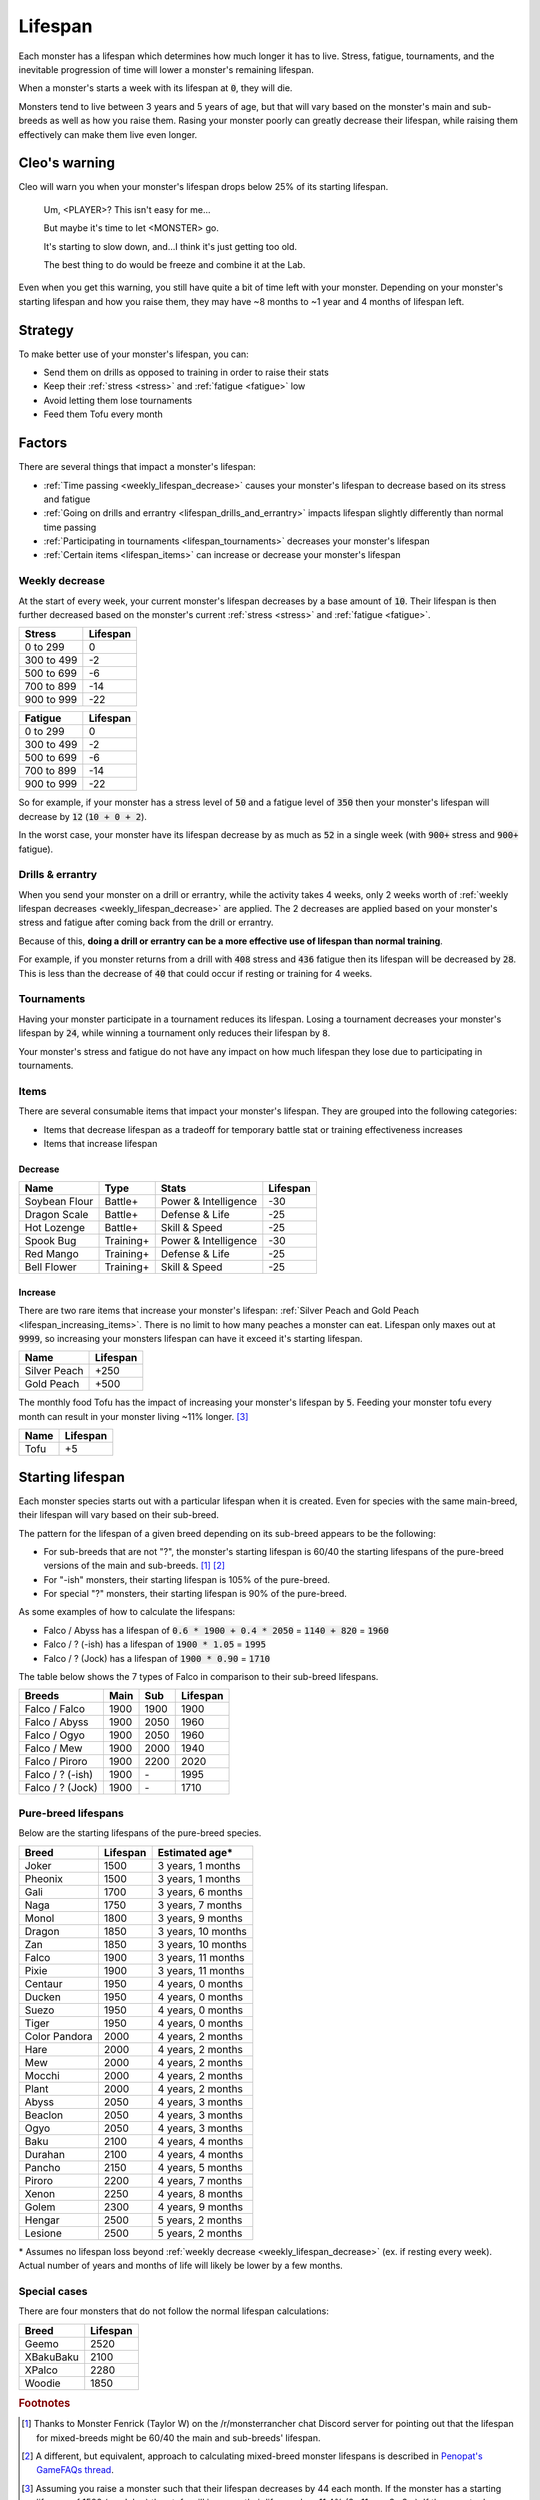 .. _lifespan:

Lifespan
========
Each monster has a lifespan which determines how much longer it has to live. Stress, fatigue, tournaments, and the inevitable progression of time will lower a monster's remaining lifespan.

When a monster's starts a week with its lifespan at :code:`0`, they will die.

Monsters tend to live between 3 years and 5 years of age, but that will vary based on the monster's main and sub-breeds as well as how you raise them. Rasing your monster poorly can greatly decrease their lifespan, while raising them effectively can make them live even longer.

Cleo's warning
--------------
Cleo will warn you when your monster's lifespan drops below 25% of its starting lifespan.

    Um, <PLAYER>? This isn't easy for me...

    But maybe it's time to let <MONSTER> go.

    It's starting to slow down, and...I think it's just getting too old.

    The best thing to do would be freeze and combine it at the Lab.

Even when you get this warning, you still have quite a bit of time left with your monster. Depending on your monster's starting lifespan and how you raise them, they may have ~8 months to ~1 year and 4 months of lifespan left.

Strategy
--------
To make better use of your monster's lifespan, you can:

* Send them on drills as opposed to training in order to raise their stats
* Keep their :ref:`stress <stress>` and :ref:`fatigue <fatigue>` low
* Avoid letting them lose tournaments
* Feed them Tofu every month

Factors
-------
There are several things that impact a monster's lifespan:

* :ref:`Time passing <weekly_lifespan_decrease>` causes your monster's lifespan to decrease based on its stress and fatigue
* :ref:`Going on drills and errantry <lifespan_drills_and_errantry>` impacts lifespan slightly differently than normal time passing
* :ref:`Participating in tournaments <lifespan_tournaments>` decreases your monster's lifespan
* :ref:`Certain items <lifespan_items>` can increase or decrease your monster's lifespan

.. _weekly_lifespan_decrease:

Weekly decrease
^^^^^^^^^^^^^^^
At the start of every week, your current monster's lifespan decreases by a base amount of :code:`10`. Their lifespan is then further decreased based on the monster's current :ref:`stress <stress>` and :ref:`fatigue <fatigue>`.

.. csv-table::
    :header: Stress, Lifespan

    0 to 299, 0
    300 to 499, -2
    500 to 699, -6
    700 to 899, -14
    900 to 999, -22

.. csv-table::
    :header: Fatigue, Lifespan

    0 to 299, 0
    300 to 499, -2
    500 to 699, -6
    700 to 899, -14
    900 to 999, -22

So for example, if your monster has a stress level of :code:`50` and a fatigue level of :code:`350` then your monster's lifespan will decrease by :code:`12` (:code:`10 + 0 + 2`).

In the worst case, your monster have its lifespan decrease by as much as :code:`52` in a single week (with :code:`900+` stress and :code:`900+` fatigue).

.. _lifespan_drills_and_errantry:

Drills & errantry
^^^^^^^^^^^^^^^^^
When you send your monster on a drill or errantry, while the activity takes 4 weeks, only 2 weeks worth of :ref:`weekly lifespan decreases <weekly_lifespan_decrease>` are applied. The 2 decreases are applied based on your monster's stress and fatigue after coming back from the drill or errantry.

Because of this, **doing a drill or errantry can be a more effective use of lifespan than normal training**.

For example, if you monster returns from a drill with :code:`408` stress and :code:`436` fatigue then its lifespan will be decreased by :code:`28`. This is less than the decrease of :code:`40` that could occur if resting or training for 4 weeks.

.. _lifespan_tournaments:

Tournaments
^^^^^^^^^^^
Having your monster participate in a tournament reduces its lifespan. Losing a tournament decreases your monster's lifespan by :code:`24`, while winning a tournament only reduces their lifespan by :code:`8`.

Your monster's stress and fatigue do not have any impact on how much lifespan they lose due to participating in tournaments.

.. _lifespan_items:

Items
^^^^^
There are several consumable items that impact your monster's lifespan. They are grouped into the following categories:

* Items that decrease lifespan as a tradeoff for temporary battle stat or training effectiveness increases
* Items that increase lifespan

Decrease
""""""""
.. csv-table::
    :header: Name, Type, Stats, Lifespan

    Soybean Flour, Battle+, Power & Intelligence, -30
    Dragon Scale, Battle+, Defense & Life, -25 
    Hot Lozenge, Battle+, Skill & Speed, -25
    Spook Bug, Training+, Power & Intelligence, -30
    Red Mango, Training+, Defense & Life, -25
    Bell Flower, Training+, Skill & Speed, -25

Increase
""""""""
There are two rare items that increase your monster's lifespan: :ref:`Silver Peach and Gold Peach <lifespan_increasing_items>`. There is no limit to how many peaches a monster can eat. Lifespan only maxes out at :code:`9999`, so increasing your monsters lifespan can have it exceed it's starting lifespan.

.. csv-table::
    :header: Name, Lifespan

    Silver Peach, +250
    Gold Peach, +500

The monthly food Tofu has the impact of increasing your monster's lifespan by :code:`5`. Feeding your monster tofu every month can result in your monster living ~11% longer. [#f3]_

.. csv-table::
    :header: Name, Lifespan

    Tofu, +5

Starting lifespan
-----------------
Each monster species starts out with a particular lifespan when it is created. Even for species with the same main-breed, their lifespan will vary based on their sub-breed.

The pattern for the lifespan of a given breed depending on its sub-breed appears to be the following:

* For sub-breeds that are not "?", the monster's starting lifespan is 60/40 the starting lifespans of the pure-breed versions of the main and sub-breeds. [#f1]_ [#f2]_
* For "-ish" monsters, their starting lifespan is 105% of the pure-breed.
* For special "?" monsters, their starting lifespan is 90% of the pure-breed.

As some examples of how to calculate the lifespans:

* Falco / Abyss has a lifespan of :code:`0.6 * 1900 + 0.4 * 2050` = :code:`1140 + 820` = :code:`1960`
* Falco / ? (-ish) has a lifespan of :code:`1900 * 1.05` = :code:`1995`
* Falco / ? (Jock) has a lifespan of :code:`1900 * 0.90` = :code:`1710`

The table below shows the 7 types of Falco in comparison to their sub-breed lifespans.

.. csv-table::
    :header: Breeds, Main, Sub, Lifespan

    Falco / Falco, 1900, 1900, 1900
    Falco / Abyss, 1900, 2050, 1960
    Falco / Ogyo, 1900, 2050, 1960
    Falco / Mew, 1900, 2000, 1940
    Falco / Piroro, 1900, 2200, 2020
    Falco / ? (-ish), 1900, \-, 1995
    Falco / ? (Jock), 1900, \-, 1710

Pure-breed lifespans
^^^^^^^^^^^^^^^^^^^^
Below are the starting lifespans of the pure-breed species.

.. csv-table::
    :header: Breed, Lifespan, Estimated age\*

    Joker,1500,"3 years, 1 months"
    Pheonix,1500,"3 years, 1 months"
    Gali,1700,"3 years, 6 months"
    Naga,1750,"3 years, 7 months"
    Monol,1800,"3 years, 9 months"
    Dragon,1850,"3 years, 10 months"
    Zan,1850,"3 years, 10 months"
    Falco,1900,"3 years, 11 months"
    Pixie,1900,"3 years, 11 months"
    Centaur,1950,"4 years, 0 months"
    Ducken,1950,"4 years, 0 months"
    Suezo,1950,"4 years, 0 months"
    Tiger,1950,"4 years, 0 months"
    Color Pandora,2000,"4 years, 2 months"
    Hare,2000,"4 years, 2 months"
    Mew,2000,"4 years, 2 months"
    Mocchi,2000,"4 years, 2 months"
    Plant,2000,"4 years, 2 months"
    Abyss,2050,"4 years, 3 months"
    Beaclon,2050,"4 years, 3 months"
    Ogyo,2050,"4 years, 3 months"
    Baku,2100,"4 years, 4 months"
    Durahan,2100,"4 years, 4 months"
    Pancho,2150,"4 years, 5 months"
    Piroro,2200,"4 years, 7 months"
    Xenon,2250,"4 years, 8 months"
    Golem,2300,"4 years, 9 months"
    Hengar,2500,"5 years, 2 months"
    Lesione,2500,"5 years, 2 months"

\* Assumes no lifespan loss beyond :ref:`weekly decrease <weekly_lifespan_decrease>` (ex. if resting every week). Actual number of years and months of life will likely be lower by a few months.

Special cases
^^^^^^^^^^^^^
There are four monsters that do not follow the normal lifespan calculations:

.. csv-table::
    :header: Breed, Lifespan

    Geemo, 2520
    XBakuBaku, 2100
    XPalco, 2280
    Woodie, 1850

.. rubric:: Footnotes

.. [#f1] Thanks to Monster Fenrick (Taylor W) on the /r/monsterrancher chat Discord server for pointing out that the lifespan for mixed-breeds might be 60/40 the main and sub-breeds' lifespan.
.. [#f2] A different, but equivalent, approach to calculating mixed-breed monster lifespans is described in `Penopat's GameFAQs thread <https://gamefaqs.gamespot.com/boards/946519-monster-rancher-ds/56024426>`_.
.. [#f3] Assuming you raise a monster such that their lifespan decreases by 44 each month. If the monster has a starting lifespan of 1500 (ex. Joker) then tofu will increase their lifespan by ~11.4% (2y 11m -> 3y 3m). If the monster has a starting lifespan of 2500 (ex. Hengar) then tofu will increase their lifespan by ~12.3% (4y 9m -> 5y 4m).